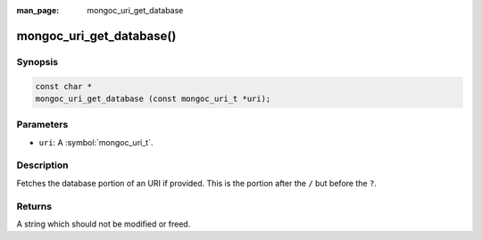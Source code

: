 :man_page: mongoc_uri_get_database

mongoc_uri_get_database()
=========================

Synopsis
--------

.. code-block:: c

  const char *
  mongoc_uri_get_database (const mongoc_uri_t *uri);

Parameters
----------

* ``uri``: A :symbol:`mongoc_uri_t`.

Description
-----------

Fetches the database portion of an URI if provided. This is the portion after the ``/`` but before the ``?``.

Returns
-------

A string which should not be modified or freed.

